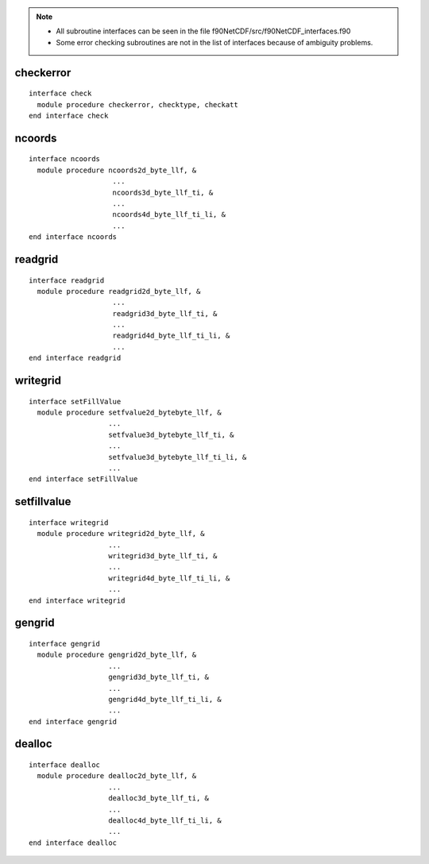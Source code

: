 .. highlight:: fortran
   :linenothreshold: 2

.. note::
  * All subroutine interfaces can be seen in the file f90NetCDF/src/f90NetCDF_interfaces.f90
  * Some error checking subroutines are not in the list of interfaces because of ambiguity problems.

checkerror
----------

::

  interface check
    module procedure checkerror, checktype, checkatt
  end interface check

ncoords
-------

::

  interface ncoords
    module procedure ncoords2d_byte_llf, &
                      ...
                      ncoords3d_byte_llf_ti, &
                      ...
                      ncoords4d_byte_llf_ti_li, &
                      ...
  end interface ncoords

readgrid
--------

::

  interface readgrid
    module procedure readgrid2d_byte_llf, &
                      ...
                      readgrid3d_byte_llf_ti, &
                      ...
                      readgrid4d_byte_llf_ti_li, &
                      ...
  end interface readgrid

writegrid
---------

::
 
  interface setFillValue
    module procedure setfvalue2d_bytebyte_llf, &
                     ...
                     setfvalue3d_bytebyte_llf_ti, &
                     ...
                     setfvalue3d_bytebyte_llf_ti_li, &
                     ...
  end interface setFillValue

setfillvalue
------------

::

  interface writegrid
    module procedure writegrid2d_byte_llf, &
                     ...
                     writegrid3d_byte_llf_ti, &
                     ...
                     writegrid4d_byte_llf_ti_li, &
                     ...
  end interface writegrid

gengrid
-------

::

  interface gengrid
    module procedure gengrid2d_byte_llf, &
                     ...
                     gengrid3d_byte_llf_ti, &
                     ...
                     gengrid4d_byte_llf_ti_li, &
                     ...
  end interface gengrid

dealloc
-------

::

  interface dealloc
    module procedure dealloc2d_byte_llf, &
                     ...
                     dealloc3d_byte_llf_ti, &
                     ...
                     dealloc4d_byte_llf_ti_li, &
                     ...
  end interface dealloc

